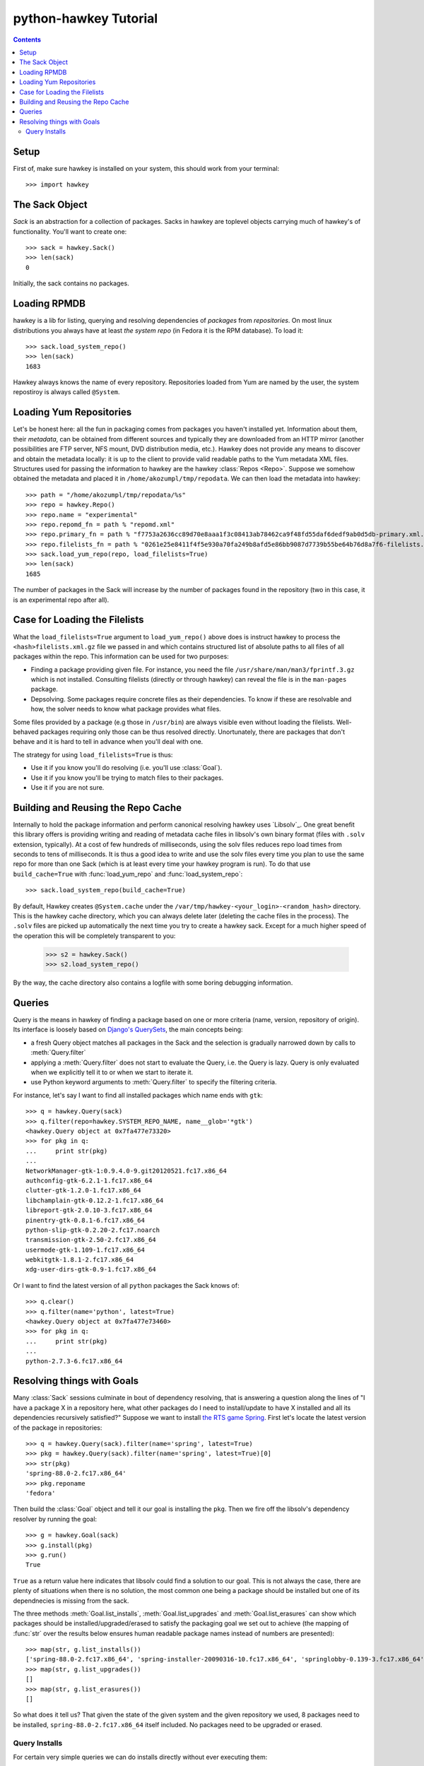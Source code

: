 ************************
 python-hawkey Tutorial
************************

.. contents::

Setup
=====

First of, make sure hawkey is installed on your system, this should work from your terminal::

  >>> import hawkey

The Sack Object
===============

*Sack* is an abstraction for a collection of packages. Sacks in hawkey are
toplevel objects carrying much of hawkey's of functionality. You'll want to
create one::

   >>> sack = hawkey.Sack()
   >>> len(sack)
   0

Initially, the sack contains no packages.

Loading RPMDB
=============

hawkey is a lib for listing, querying and resolving dependencies of *packages*
from *repositories*. On most linux distributions you always have at least *the
system repo* (in Fedora it is the RPM database). To load it::

  >>> sack.load_system_repo()
  >>> len(sack)
  1683

Hawkey always knows the name of every repository. Repositories loaded from Yum
are named by the user, the system repostiroy is always called ``@System``.

Loading Yum Repositories
========================

Let's be honest here: all the fun in packaging comes from packages you haven't
installed yet. Information about them, their *metadata*, can be obtained from
different sources and typically they are downloaded from an HTTP mirror (another
possibilities are FTP server, NFS mount, DVD distribution media, etc.). Hawkey
does not provide any means to discover and obtain the metadata locally: it is up
to the client to provide valid readable paths to the Yum metadata XML
files. Structures used for passing the information to hawkey are the hawkey
:class:`Repos <Repo>`. Suppose we somehow obtained the metadata and placed it in
``/home/akozumpl/tmp/repodata``. We can then load the metadata into hawkey::

  >>> path = "/home/akozumpl/tmp/repodata/%s"
  >>> repo = hawkey.Repo()
  >>> repo.name = "experimental"
  >>> repo.repomd_fn = path % "repomd.xml"
  >>> repo.primary_fn = path % "f7753a2636cc89d70e8aaa1f3c08413ab78462ca9f48fd55daf6dedf9ab0d5db-primary.xml.gz"
  >>> repo.filelists_fn = path % "0261e25e8411f4f5e930a70fa249b8afd5e86bb9087d7739b55be64b76d8a7f6-filelists.xml.gz"
  >>> sack.load_yum_repo(repo, load_filelists=True)
  >>> len(sack)
  1685

The number of packages in the Sack will increase by the number of packages found
in the repository (two in this case, it is an experimental repo after all).

Case for Loading the Filelists
==============================

What the ``load_filelists=True`` argument to ``load_yum_repo()`` above does is
instruct hawkey to process the ``<hash>filelists.xml.gz`` file we passed in and
which contains structured list of absolute paths to all files of all packages
within the repo. This information can be used for two purposes:

* Finding a package providing given file. For instance, you need the file
  ``/usr/share/man/man3/fprintf.3.gz`` which is not installed. Consulting
  filelists (directly or through hawkey) can reveal the file is in the
  ``man-pages`` package.

* Depsolving. Some packages require concrete files as their dependencies. To
  know if these are resolvable and how, the solver needs to know what package
  provides what files.

Some files provided by a package (e.g those in ``/usr/bin``) are always visible
even without loading the filelists. Well-behaved packages requiring only those
can be thus resolved directly. Unortunately, there are packages that don't
behave and it is hard to tell in advance when you'll deal with one.

The strategy for using ``load_filelists=True`` is thus:

* Use it if you know you'll do resolving (i.e. you'll use :class:`Goal`).

* Use it if you know you'll be trying to match files to their packages.

* Use it if you are not sure.

Building and Reusing the Repo Cache
===================================

Internally to hold the package information and perform canonical resolving
hawkey uses `Libsolv`_. One great benefit this library offers is providing
writing and reading of metadata cache files in libsolv's own binary format
(files with ``.solv`` extension, typically). At a cost of few hundreds of
milliseconds, using the solv files reduces repo load times from seconds to tens
of milliseconds. It is thus a good idea to write and use the solv files every
time you plan to use the same repo for more than one Sack (which is at least
every time your hawkey program is run). To do that use ``build_cache=True`` with
:func:`load_yum_repo` and :func:`load_system_repo`::

  >>> sack.load_system_repo(build_cache=True)

By default, Hawkey creates ``@System.cache`` under the
``/var/tmp/hawkey-<your_login>-<random_hash>`` directory. This is the hawkey
cache directory, which you can always delete later (deleting the cache files in
the process). The ``.solv`` files are picked up automatically the next time you
try to create a hawkey sack. Except for a much higher speed of the operation
this will be completely transparent to you:

  >>> s2 = hawkey.Sack()
  >>> s2.load_system_repo()

By the way, the cache directory also contains a logfile with some boring
debugging information.

Queries
=======

Query is the means in hawkey of finding a package based on one or more criteria
(name, version, repository of origin). Its interface is loosely based on
`Django's QuerySets
<https://docs.djangoproject.com/en/1.4/topics/db/queries/>`_, the main concepts being:

* a fresh Query object matches all packages in the Sack and the selection is
  gradually narrowed down by calls to :meth:`Query.filter`

* applying a :meth:`Query.filter` does not start to evaluate the Query, i.e. the
  Query is lazy. Query is only evaluated when we explicitly tell it to or when
  we start to iterate it.

* use Python keyword arguments to :meth:`Query.filter` to specify the filtering
  criteria.

For instance, let's say I want to find all installed packages which name ends
with ``gtk``::

  >>> q = hawkey.Query(sack)
  >>> q.filter(repo=hawkey.SYSTEM_REPO_NAME, name__glob='*gtk')
  <hawkey.Query object at 0x7fa477e73320>
  >>> for pkg in q:
  ...     print str(pkg)
  ... 
  NetworkManager-gtk-1:0.9.4.0-9.git20120521.fc17.x86_64
  authconfig-gtk-6.2.1-1.fc17.x86_64
  clutter-gtk-1.2.0-1.fc17.x86_64
  libchamplain-gtk-0.12.2-1.fc17.x86_64
  libreport-gtk-2.0.10-3.fc17.x86_64
  pinentry-gtk-0.8.1-6.fc17.x86_64
  python-slip-gtk-0.2.20-2.fc17.noarch
  transmission-gtk-2.50-2.fc17.x86_64
  usermode-gtk-1.109-1.fc17.x86_64
  webkitgtk-1.8.1-2.fc17.x86_64
  xdg-user-dirs-gtk-0.9-1.fc17.x86_64

Or I want to find the latest version of all ``python`` packages the Sack knows of::

  >>> q.clear()
  >>> q.filter(name='python', latest=True)
  <hawkey.Query object at 0x7fa477e73460>
  >>> for pkg in q:
  ...     print str(pkg)
  ... 
  python-2.7.3-6.fc17.x86_64

Resolving things with Goals
===========================

Many :class:`Sack` sessions culminate in bout of dependency resolving, that is
answering a question along the lines of "I have a package X in a repository
here, what other packages do I need to install/update to have X installed and
all its dependencies recursively satisfied?" Suppose we want to install `the RTS
game Spring <http://springrts.com/>`_. First let's locate the latest version of
the package in repositories::

  >>> q = hawkey.Query(sack).filter(name='spring', latest=True)
  >>> pkg = hawkey.Query(sack).filter(name='spring', latest=True)[0]
  >>> str(pkg)
  'spring-88.0-2.fc17.x86_64'
  >>> pkg.reponame
  'fedora'

Then build the :class:`Goal` object and tell it our goal is installing the
``pkg``. Then we fire off the libsolv's dependency resolver by running the
goal::

  >>> g = hawkey.Goal(sack)
  >>> g.install(pkg)
  >>> g.run()
  True

``True`` as a return value here indicates that libsolv could find a solution to
our goal. This is not always the case, there are plenty of situations when there
is no solution, the most common one being a package should be installed but one
of its dependnecies is missing from the sack.

The three methods :meth:`Goal.list_installs`, :meth:`Goal.list_upgrades` and
:meth:`Goal.list_erasures` can show which packages should be
installed/upgraded/erased to satisfy the packaging goal we set out to achieve
(the mapping of :func:`str` over the results below ensures human readable
package names instead of numbers are presented)::

  >>> map(str, g.list_installs())
  ['spring-88.0-2.fc17.x86_64', 'spring-installer-20090316-10.fc17.x86_64', 'springlobby-0.139-3.fc17.x86_64', 'spring-maps-default-0.1-8.fc17.noarch', 'wxBase-2.8.12-4.fc17.x86_64', 'wxGTK-2.8.12-4.fc17.x86_64', 'rb_libtorrent-0.15.9-1.fc17.x86_64', 'GeoIP-1.4.8-2.1.fc17.x86_64']
  >>> map(str, g.list_upgrades())
  []
  >>> map(str, g.list_erasures())
  []

So what does it tell us? That given the state of the given system and the given
repository we used, 8 packages need to be installed,
``spring-88.0-2.fc17.x86_64`` itself included. No packages need to be upgraded
or erased.

Query Installs
--------------
For certain very simple queries we can do installs directly without ever executing them::

  >>> g = hawkey.Goal(sack)
  >>> q = hawkey.Query(sack).filter(name='spring')
  >>> g.install(query=q)
  >>> g.run()
  True
  >>> map(str, g.list_installs())
  ['spring-88.0-2.fc17.x86_64', 'spring-installer-20090316-10.fc17.x86_64', 'springlobby-0.139-3.fc17.x86_64', 'spring-maps-default-0.1-8.fc17.noarch', 'wxBase-2.8.12-4.fc17.x86_64', 'wxGTK-2.8.12-4.fc17.x86_64', 'rb_libtorrent-0.15.9-1.fc17.x86_64', 'GeoIP-1.4.8-2.1.fc17.x86_64']
  >>> len(g.list_upgrades())
  0
  >>> len(g.list_erasures())
  0

Notice we arrived at the same result as before, when the query got iterated
first. When a :class:`Query` is passed directly to :meth:`Goal.install` hawkey
examines the query and without running it instructs libsolv to find *the best
matching package* for it and add that for installation. It saves user some
deicsions like which version should be installed or what architecture (this gets
very relevant with multiarch libraries).

Think about the queries in this context more as a *specifiers* and less as
*chain of filters*. Not all kinds of Query filters can used for Goal as when
searching for a package. In fact in this context, currently only ``name`` and
``arch`` filters are recognized, the others raise an error::

  >>> goal = hawkey.Goal(sack)
  >>> goal.install(query=hawkey.Query(sack).filter(name='spring', repo='fedora'))
  Traceback (most recent call last):
    File "<stdin>", line 1, in <module>
  _hawkey.QueryException: Query unsupported in this context.

